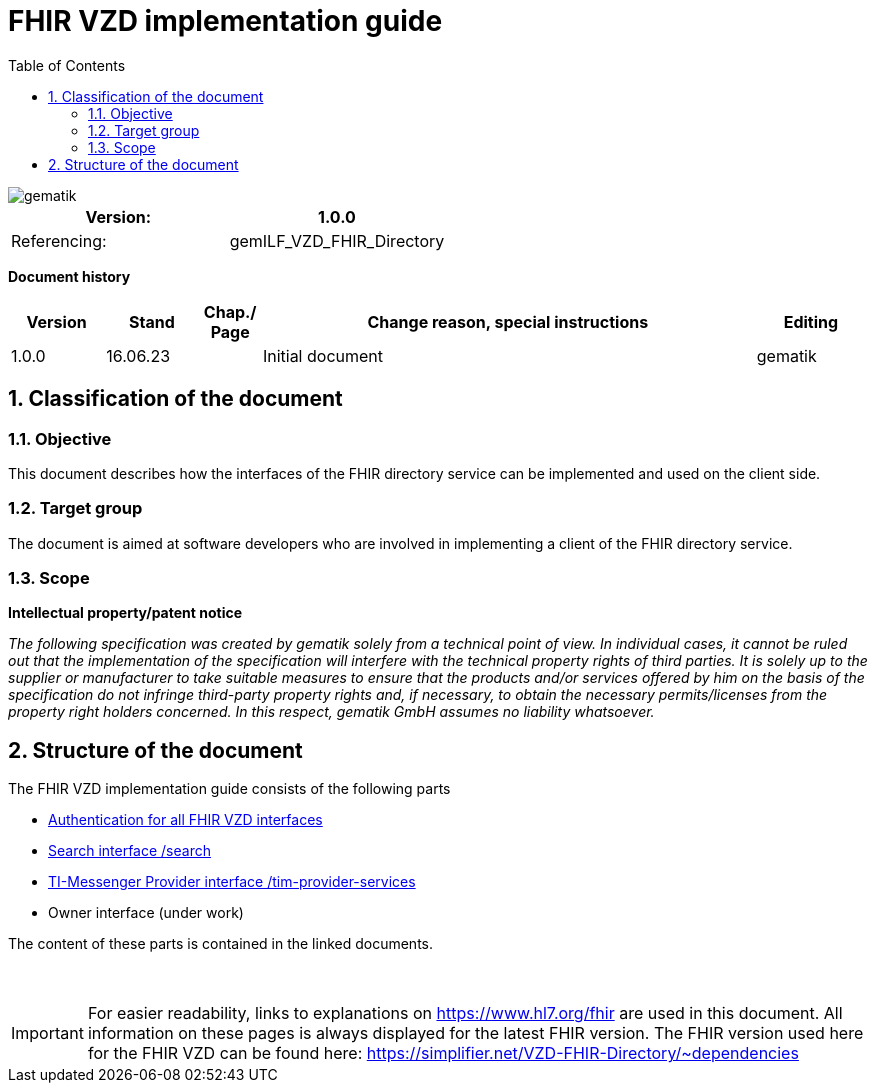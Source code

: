 = FHIR VZD implementation guide
:source-highlighter: rouge
:icons:
:title-page:
:imagesdir: /images/
ifdef::env-github[]
:toc: preamble
endif::[]
ifndef::env-github[]
:toc: left
endif::[]
:toclevels: 3
:toc-title: Table of Contents
:sectnums:


image::gematik_logo.svg[gematik,float="right"]

[width="100%",cols="50%,50%",options="header",]
|===
|Version: |1.0.0
|Referencing: |gemILF_VZD_FHIR_Directory
|===

[big]*Document history*

[width="100%",cols="11%,11%,7%,58%,13%",options="header",]
|===
|*Version* +
 |*Stand* +
 |*Chap./ Page* +
 |*Change reason, special instructions* +
 |*Editing* +

|1.0.0 |16.06.23 | |Initial document |gematik

|===

== Classification of the document
=== Objective
This document describes how the interfaces of the FHIR directory service can be implemented and used on the client side.

=== Target group

The document is aimed at software developers who are involved in implementing a client of the FHIR directory service.

=== Scope

*Intellectual property/patent notice*

_The following specification was created by gematik solely from a technical point of view. In individual cases, it cannot be ruled out that the implementation of the specification will interfere with the technical property rights of third parties. It is solely up to the supplier or manufacturer to take suitable measures to ensure that the products and/or services offered by him on the basis of the specification do not infringe third-party property rights and, if necessary, to obtain the necessary permits/licenses from the property right holders concerned. In this respect, gematik GmbH assumes no liability whatsoever._


== Structure of the document

The FHIR VZD implementation guide consists of the following parts

- link:FHIR_VZD_HOWTO_Authenticate.adoc[Authentication for all FHIR VZD interfaces]
- link:FHIR_VZD_HOWTO_Search.adoc[Search interface /search]
- link:FHIR_VZD_HOWTO_Provider.adoc[TI-Messenger Provider interface /tim-provider-services]
- Owner interface (under work)


The content of these parts is contained in the linked documents. +
 +
 +

IMPORTANT: For easier readability, links to explanations on https://www.hl7.org/fhir are used in this document. All information on these pages is always displayed for the latest FHIR version. The FHIR version used here for the FHIR VZD can be found here: https://simplifier.net/VZD-FHIR-Directory/~dependencies 



